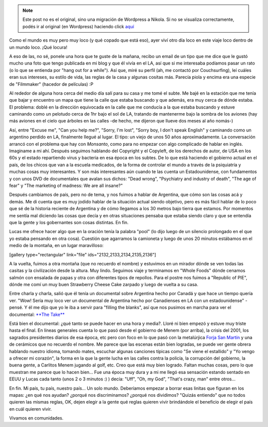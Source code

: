 .. link:
.. description:
.. tags: los angeles, viaje
.. date: 2013/05/27 15:56:53
.. title: Conociendo Argentina a más de 20mil km
.. slug: conociendo-argentina-a-mas-de-20mil-km


.. note::

   Este post no es el original, sino una migración de Wordpress a
   Nikola. Si no se visualiza correctamente, podés ir al original (en
   Wordpress) haciendo click aquí_

.. _aquí: http://humitos.wordpress.com/2013/05/27/conociendo-argentina-a-mas-de-20mil-km/


Como el mundo es muy pero muy loco (y qué copado que está eso), ayer
viví otro día loco en este viaje loco dentro de un mundo loco. ¡Qué
locura!

A eso de las, no sé, ponele una hora que te guste de la mañana, recibo
un email de un tipo que me dice que le gustó mucho una foto que tengo
publicada en mi blog y que él vivía en el LA, así que si me interesaba
podíamos pasar un rato (o lo que se entienda por "hang out for a
while"). Así que, miré su perfil (ah, me contactó por Couchsurfing), leí
cuáles eran sus intereses, su estilo de vida, las reglas de la casa y
algunas cositas más. Parecía piola y encima era una especie de
"Filmmaker" (hacedor de películas) :P

Al rededor de alguna hora cerca del medio día salí para su casa y me
tomé el subte. Me bajé en la estación que me tenía que bajar y encuentro
un mapa que tiene la calle que estaba buscando y que además, era muy
cerca de dónde estaba. El problema: doblé en la dirección equivocada en
la calle que me conducía a la que estaba buscando y estuve caminando
como un pelotudo cerca de 1hr bajo el sol de LA, tratando de mantenerme
bajo la sombra de los aviones (hay más aviones en el cielo que árboles
en las calles -de hecho, me dijeron que llueve dos meses al año nomás-)

Así, entre "Excuse me", "Can you help me?", "Sorry, I'm lost", "Sorry
boy, I don't speak English" y caminando como un argentino perdido en LA,
finalmente llegué al lugar. El tipo: un viejo de unos 50 años
aproximadamente. La conversación arrancó con el problema que hay con
*Monsanto*, como para no empezar con algo complicado de hablar en
inglés. Imaginame a mi ahí. Después seguimos hablando del Copyright y el
Copyleft, de los derechos de autor, de USA en los 60s y el estado
repartiendo virus y bacteria en esa época en los subtes. De lo que está
haciendo el gobierno actual en el país, de los chicos que van a la
escuela medicados, de la forma de controlar el mundo a través de la
psiquiatría y muchas cosas muy interesantes. Y son más interesantes aún
cuando te las cuenta un Estadounidense, con fundamentos y con unos DVD
de documentales que avalan sus dichos: "Dead wrong", "Psychiatry and
industry of death", "The age of fear" y "The marketing of madness: We
are all insane?"

Después cambiamos de país, pero no de tema, y nos fuimos a hablar de
Argentina, que cómo son las cosas acá y demás. Me di cuenta que es muy
jodido hablar de la situación actual siendo objetivo, pero es más fácil
hablar de lo poco que sé de la historia reciente de Argentina y de cómo
llegamos a los 30 metros bajo tierra que estamos. Por momentos me sentía
mal diciendo las cosas que decía y en otras situaciones pensaba que
estaba siendo claro y que se entendía que la gente y los gobernantes son
cosas distintas. En fin.

Lucas me ofrece hacer algo que en la oración tenía la palabra "pool" (lo
dijo luego de un silencio prolongado en el que yo estaba pensando en
otra cosa). Cuestión que agarramos la camioneta y luego de unos 20
minutos estábamos en el medio de la montaña, en un lugar maravilloso:

[gallery type="rectangular" link="file" ids="2132,2133,2134,2135,2136"]

A la vuelta, fuimos a otra montaña (que no recuerdo el nombre) y
estuvimos en un mirador dónde se ven todas las casitas y la civilización
desde la altura. Muy lindo. Seguimos viaje y terminamos en "Whole Foods"
dónde cenamos salmón con ensalada de papas y otra con diferentes tipos
de repollos. Para el postre nos fuimos a "Republic of PIE", dónde me
comí un muy buen Strawberry Cheese Cake zarpado y luego de vuelta a su
casa.

Entre charla y charla, salió que él tenía un documental sobre Argentina
hecho por Canadá y que hace un tiempo quería ver. "Wow! Sería muy loco
ver un documental de Argentina hecho por Canadienses en LA con un
estadounidense" -pensé. Y él me dijo que yo le iba a servir para
"filling the blanks", así que nos pusimos en marcha para ver el
documental: `**The Take** <http://thetake.org>`__

Está bien el documental: ¿qué tanto se puede hacer en una hora y media?.
Lloré ni bien empezó y estuve muy triste hasta el final. En líneas
generales cuenta lo que pasó desde el gobierno de Menem (por arriba), la
crisis del 2001, los sagrados presidentes diarios de esa época, etc pero
con foco en lo que pasó con la metalúrjica `Forja San
Martín <http://www.elcambiosilencioso.com.ar/?p=610>`__ y una de
cerámicos que no recuerdo el nombre. Me parece que las escenas están
bien logradas, se puede ver gente obrera hablando nuestro idioma,
tomando mates, escuchar algunas canciones típicas como "Se viene el
estallido" y "Yo vengo a ofrecer mi corazón", la forma en la que la
gente lucha en las calles contra la policía, la corrupción del gobierno,
la buena gente, a Carlitos Menem jugando al golf, etc. Creo que está muy
bien logrado. Faltan muchas cosas, pero lo que muestran me parece que lo
hacen bien... Fue una época muy dura y a mi me llegó esa sensación
estando sentado en EEUU y Lucas cada tanto (unos 2 o 3 minutos :) )
decía: "Uff", "Oh, my God", "That's crazy, man" entre otros...

.. media:: http://youtu.be/oSspc_P5bb0

.. media:: http://youtu.be/e4HCtShGQgw

En fin. Mi país, tu país, nuestro país... Un solo mundo. Deberíamos
empezar a borrar esas linitas que figuran en los mapas: ¿en qué nos
ayudan? ¿porqué nos discriminamos? ¿porqué nos dividimos? "Quizás
entiendo" que no todos quieren las mismas reglas, OK, dejen elegir a la
gente qué reglas quieren vivir brindándole el beneficio de elegir el
país en cuál quieren vivir.

Vivamos en comunidades.

